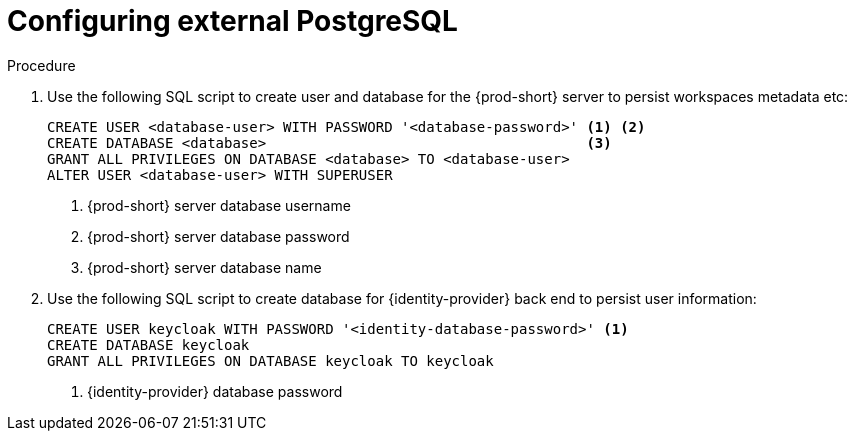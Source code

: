 // deploying-the-registries

[id="configuring-external-PostgreSQL_{context}"]
= Configuring external PostgreSQL

.Procedure

. Use the following SQL script to create user and database for the {prod-short} server to persist workspaces metadata etc:
+
[subs="+quotes,+attributes"]
----
CREATE USER <database-user> WITH PASSWORD '<database-password>' <1> <2>
CREATE DATABASE <database>                                      <3>
GRANT ALL PRIVILEGES ON DATABASE <database> TO <database-user>
ALTER USER <database-user> WITH SUPERUSER
----
<1> {prod-short} server database username
<2> {prod-short} server database password
<3> {prod-short} server database name

. Use the following SQL script to create database for {identity-provider} back end to persist user information:
+
[subs="+quotes,+attributes"]
----
CREATE USER keycloak WITH PASSWORD '<identity-database-password>' <1>
CREATE DATABASE keycloak
GRANT ALL PRIVILEGES ON DATABASE keycloak TO keycloak
----
<1> {identity-provider} database password
